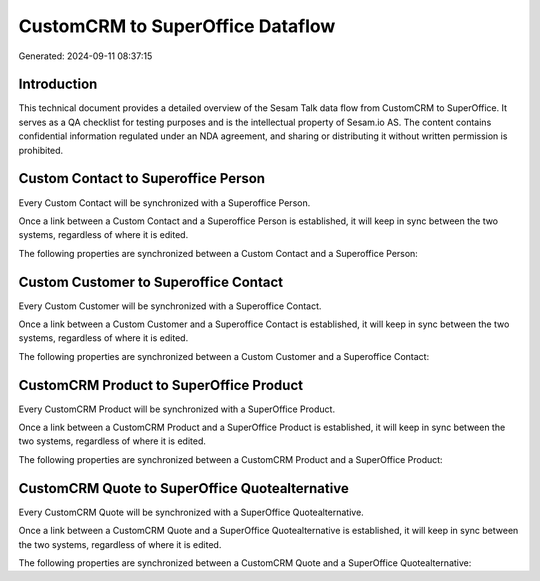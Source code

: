 =================================
CustomCRM to SuperOffice Dataflow
=================================

Generated: 2024-09-11 08:37:15

Introduction
------------

This technical document provides a detailed overview of the Sesam Talk data flow from CustomCRM to SuperOffice. It serves as a QA checklist for testing purposes and is the intellectual property of Sesam.io AS. The content contains confidential information regulated under an NDA agreement, and sharing or distributing it without written permission is prohibited.

Custom Contact to Superoffice Person
------------------------------------
Every Custom Contact will be synchronized with a Superoffice Person.

Once a link between a Custom Contact and a Superoffice Person is established, it will keep in sync between the two systems, regardless of where it is edited.

The following properties are synchronized between a Custom Contact and a Superoffice Person:

.. list-table::
   :header-rows: 1

   * - Custom Contact Property
     - Superoffice Person Property
     - Superoffice Data Type


Custom Customer to Superoffice Contact
--------------------------------------
Every Custom Customer will be synchronized with a Superoffice Contact.

Once a link between a Custom Customer and a Superoffice Contact is established, it will keep in sync between the two systems, regardless of where it is edited.

The following properties are synchronized between a Custom Customer and a Superoffice Contact:

.. list-table::
   :header-rows: 1

   * - Custom Customer Property
     - Superoffice Contact Property
     - Superoffice Data Type


CustomCRM Product to SuperOffice Product
----------------------------------------
Every CustomCRM Product will be synchronized with a SuperOffice Product.

Once a link between a CustomCRM Product and a SuperOffice Product is established, it will keep in sync between the two systems, regardless of where it is edited.

The following properties are synchronized between a CustomCRM Product and a SuperOffice Product:

.. list-table::
   :header-rows: 1

   * - CustomCRM Product Property
     - SuperOffice Product Property
     - SuperOffice Data Type


CustomCRM Quote to SuperOffice Quotealternative
-----------------------------------------------
Every CustomCRM Quote will be synchronized with a SuperOffice Quotealternative.

Once a link between a CustomCRM Quote and a SuperOffice Quotealternative is established, it will keep in sync between the two systems, regardless of where it is edited.

The following properties are synchronized between a CustomCRM Quote and a SuperOffice Quotealternative:

.. list-table::
   :header-rows: 1

   * - CustomCRM Quote Property
     - SuperOffice Quotealternative Property
     - SuperOffice Data Type

